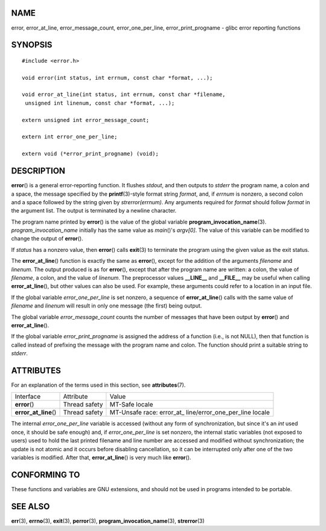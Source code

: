NAME
====

error, error_at_line, error_message_count, error_one_per_line,
error_print_progname - glibc error reporting functions

SYNOPSIS
========

::

   #include <error.h>

   void error(int status, int errnum, const char *format, ...);

   void error_at_line(int status, int errnum, const char *filename,
    unsigned int linenum, const char *format, ...);

   extern unsigned int error_message_count;

   extern int error_one_per_line;

   extern void (*error_print_progname) (void);

DESCRIPTION
===========

**error**\ () is a general error-reporting function. It flushes
*stdout*, and then outputs to *stderr* the program name, a colon and a
space, the message specified by the **printf**\ (3)-style format string
*format*, and, if *errnum* is nonzero, a second colon and a space
followed by the string given by *strerror(errnum)*. Any arguments
required for *format* should follow *format* in the argument list. The
output is terminated by a newline character.

The program name printed by **error**\ () is the value of the global
variable **program_invocation_name**\ (3). *program_invocation_name*
initially has the same value as *main*\ ()'s *argv[0]*. The value of
this variable can be modified to change the output of **error**\ ().

If *status* has a nonzero value, then **error**\ () calls **exit**\ (3)
to terminate the program using the given value as the exit status.

The **error_at_line**\ () function is exactly the same as **error**\ (),
except for the addition of the arguments *filename* and *linenum*. The
output produced is as for **error**\ (), except that after the program
name are written: a colon, the value of *filename*, a colon, and the
value of *linenum*. The preprocessor values **\__LINE_\_** and
**\__FILE_\_** may be useful when calling **error_at_line**\ (), but
other values can also be used. For example, these arguments could refer
to a location in an input file.

If the global variable *error_one_per_line* is set nonzero, a sequence
of **error_at_line**\ () calls with the same value of *filename* and
*linenum* will result in only one message (the first) being output.

The global variable *error_message_count* counts the number of messages
that have been output by **error**\ () and **error_at_line**\ ().

If the global variable *error_print_progname* is assigned the address of
a function (i.e., is not NULL), then that function is called instead of
prefixing the message with the program name and colon. The function
should print a suitable string to *stderr*.

ATTRIBUTES
==========

For an explanation of the terms used in this section, see
**attributes**\ (7).

+-----------------------+---------------+-------------------------+
| Interface             | Attribute     | Value                   |
+-----------------------+---------------+-------------------------+
| **error**\ ()         | Thread safety | MT-Safe locale          |
+-----------------------+---------------+-------------------------+
| **error_at_line**\ () | Thread safety | MT-Unsafe race:         |
|                       |               | error_at_               |
|                       |               | line/error_one_per_line |
|                       |               | locale                  |
+-----------------------+---------------+-------------------------+

The internal *error_one_per_line* variable is accessed (without any form
of synchronization, but since it's an *int* used once, it should be safe
enough) and, if *error_one_per_line* is set nonzero, the internal static
variables (not exposed to users) used to hold the last printed filename
and line number are accessed and modified without synchronization; the
update is not atomic and it occurs before disabling cancellation, so it
can be interrupted only after one of the two variables is modified.
After that, **error_at_line**\ () is very much like **error**\ ().

CONFORMING TO
=============

These functions and variables are GNU extensions, and should not be used
in programs intended to be portable.

SEE ALSO
========

**err**\ (3), **errno**\ (3), **exit**\ (3), **perror**\ (3),
**program_invocation_name**\ (3), **strerror**\ (3)
